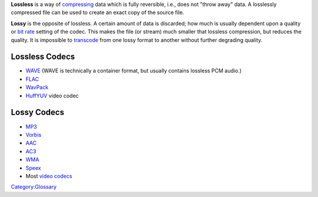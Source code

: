 **Lossless** is a way of `compressing <compress>`__ data which is fully reversible, i.e., does not "throw away" data. A losslessly compressed file can be used to create an exact copy of the source file.

**Lossy** is the opposite of lossless. A certain amount of data is discarded; how much is usually dependent upon a quality or `bit rate <bit_rate>`__ setting of the codec. This makes the file (or stream) much smaller that lossless compression, but reduces the quality. It is impossible to `transcode <transcode>`__ from one lossy format to another without further degrading quality.

Lossless Codecs
---------------

.. raw:: mediawiki

   {{Mmwiki|Category:Lossless Video Codecs|Category:Lossless Audio Codecs}}

-  `WAVE <WAVE>`__ (WAVE is technically a container format, but usually contains lossless PCM audio.)
-  `FLAC <FLAC>`__
-  `WavPack <WavPack>`__
-  `HuffYUV <HuffYUV>`__ video codec

Lossy Codecs
------------

-  `MP3 <MP3>`__
-  `Vorbis <Vorbis>`__
-  `AAC <AAC>`__
-  `AC3 <AC3>`__
-  `WMA <WMA>`__
-  `Speex <Speex>`__
-  Most `video codecs <video_codec>`__

`Category:Glossary <Category:Glossary>`__
